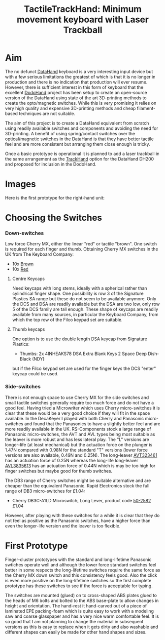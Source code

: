 #+TITLE: *TactileTrackHand: Minimum movement keyboard with Laser Trackball*
#+AUTHOR: nil
#+EMAIL: no-reply
#+OPTIONS: author:nil email:nil ^:{}
#+LaTeX_HEADER: \usepackage[parfill]{parskip}
#+STARTUP: hidestars odd

* Aim
  The no defunct [[http://en.wikipedia.org/wiki/DataHand][DataHand]] keyboard is a very interesting input device but with a
  few serious limitations the greatest of which is that it is no longer in
  production and there is no indication that production will ever resume.
  However, there is sufficient interest in this form of keyboard that the
  excellent [[https://geekhack.org/index.php?topic=41422.0][DodoHand]] project has been setup to create an open-source version of
  the DataHand using state of the art 3D-printing methods to create the
  opto/magnetic switches.  While this is very promising it relies on very high
  quality and expensive 3D-printing methods and cheap filament-based techniques
  are not suitable.

  The aim of this project is to create a DataHand equivalent from scratch using
  readily available switches and components and avoiding the need for
  3D-printing.  A benefit of using spring/contact switches over the
  optical/magnetic switches in the DataHand is that they have better tactile
  feel and are more consistent but arranging them close enough is tricky.

  Once a basic prototype is operational it is planned to add a laser trackball
  in the same arrangement as the [[https://github.com/Henry/TrackHand][TrackHand]] option for the DataHand DH200
  and proposed for inclusion in the DodoHand.
* Images
  Here is the first prototype for the right-hand unit:
  [[https://github.com/Henry/TTHand/raw/master/Images/TTHand.jpg]]
* Choosing the Switches
*** Down-switches
    Low force Cherry MX, either the linear "red" or tactile "brown".  One switch
    is required for each finger and thumb.  Obtaining Cherry MX switches in the
    UK from The Keyboard Company:
    + 10x [[http://www.keyboardco.com/product/cherry-key-switch-module-brown-tactile.asp][Brown]]
    + 10x [[http://www.keyboardco.com/product/cherry-key-switch-module-red-soft-linear.asp][Red]]
***** Centre Keycaps
      Need keycaps with long stems, ideally with a spherical rather than
      cylindrical finger shape.  One possibility is row 3 of the Signature
      Plastics SA range but these do not seem to be available anymore.  Only the
      DCS and DSA are readily available but the DSA are two low, only row 5 of
      the DCS family are tall enough.  These shape of keycaps are readily
      available from many sources, in particular the Keyboard Company, from
      which the top row of the Filco keypad set are suitable.
***** Thumb keycaps
      One option is to use the double length DSA keycap from Signature Plastics:
      + Thumbs: 2x 4INHEAKS78  DSA Extra Blank Keys 2 Space Deep Dish-Black (NDY)
      but if the Filco keypad set are used for the finger keys the DCS "enter"
      keycap could be used.
*** Side-switches
    There is not enough space to use Cherry MX for the side switches and small
    tactile switches generally require too much force and do not have a good
    feel.  Having tried a Microwriter which uses Cherry micro-switches it is
    clear that these would be a very good choice if they will fit in the space
    available.  In the DecaKeyer I played with both Cherry and Panasonic
    micro-switches and found that the Panasonics to have a slightly better feel
    and are more readily available in the UK.  RS-Components stock a large range
    of Panasonic micro-switches, the AVT and AVL types being most suitable as
    the leaver is more robust and has less lateral play.  The "L" versions are
    longer-life (at least mechanical) but the actuation force on the plunger is
    1.47N compared with 0.98N for the standard "T" versions (lower force
    versions are also available, 0.49N and 0.25N).  The long-leaver [[http://uk.rs-online.com/web/p/microswitches/6990511/?searchTerm=699-0511&relevancy-data=636F3D3126696E3D4931384E525353746F636B4E756D6265724D504E266C753D656E266D6D3D6D61746368616C6C26706D3D5E5C647B337D5B5C732D2F255C2E2C5D5C647B332C347D2426706F3D313426736E3D592673743D52535F53544F434B5F4E554D4245522677633D4E4F4E45267573743D3639392D3035313126][AVT323461]]
    has an actuation force of 0.25N whereas the long-life long-leaver [[http://uk.rs-online.com/web/p/microswitches/6994664/?searchTerm=699-4664&relevancy-data=636F3D3126696E3D4931384E525353746F636B4E756D6265724D504E266C753D656E266D6D3D6D61746368616C6C26706D3D5E5C647B337D5B5C732D2F255C2E2C5D5C647B332C347D2426706F3D313426736E3D592673743D52535F53544F434B5F4E554D4245522677633D4E4F4E45267573743D3639392D3436363426][AVL3835613]]
    has an actuation force of 0.44N which is may be too high for finger switches
    but maybe good for thumb switches.

    The DB3 range of Cherry switches might be suitable alternative and are
    cheaper than the equivalent Panasonic.  Rapid Electronics stock the full
    range of DB3 micro-switches for £1.04:
    + Cherry DB3C-A1LD Microswitch, Long Lever, product code [[http://www.rapidonline.com/Electronic-Components/Cherry-DB3C-A1LD-Microswitch-SPDT-0-1A-250V-AC-Long-Lever-Solder-50-2582][50-2582]] £1.04
    However, after playing with these switches for a while it is clear that they
    do not feel as positive as the Panasonic switches, have a higher force than
    even the longer-life version and the leaver is too flexible.
* First Prototype
  Finger-cluster prototypes with the standard and long-lifetime Panasonic
  swtiches operate well and although the lower force standard switches feel
  better in some respects the long-lifetime switches require the same force as
  the Cherry MX down switch and this consistency feels good.  Also the click is
  even more positive on the long-lifetime switches so the first complete
  prototype has these switches to see if the force is acceptable for typing.

  The switches are mounted (glued) on to cross-shaped ABS plates glued to the
  heads of M6 bolts and bolted to the ABS base-plate to allow changes in height
  and orientation.  The hand-rest it hand-carved out of a piece of laminated EPE
  packing-foam which is quite easy to work with a modeling saw and coarse
  glasspaper and has a very nice warm comfortable feel.  It is so good that I am
  not planning to change the material in subsequent versions as this is easy to
  replace when it gets dirty and also washable and different shapes can easily
  be made for other hand shapes and sizes.
